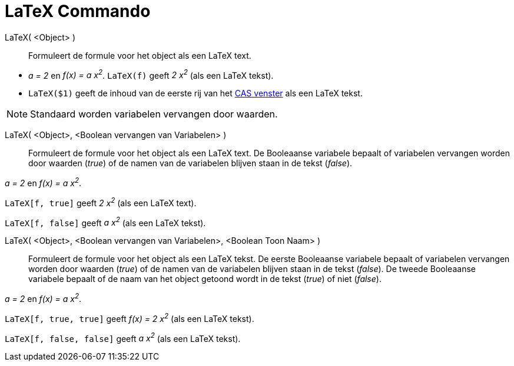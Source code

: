 = LaTeX Commando
:page-en: commands/FormulaText_Command
ifdef::env-github[:imagesdir: /nl/modules/ROOT/assets/images]

LaTeX( <Object> )::
  Formuleert de formule voor het object als een LaTeX text.

[EXAMPLE]
====

* _a = 2_ en _f(x) = a x^2^_. `++LaTeX(f)++` geeft _2 x^2^_ (als een LaTeX tekst).
* `++LaTeX($1)++` geeft de inhoud van de eerste rij van het xref:/CAS_venster.adoc[CAS venster] als een LaTeX tekst.

====

[NOTE]
====

Standaard worden variabelen vervangen door waarden.

====

LaTeX( <Object>, <Boolean vervangen van Variabelen> )::
  Formuleert de formule voor het object als een LaTeX text. De Booleaanse variabele bepaalt of variabelen vervangen
  worden door waarden (_true_) of de namen van de variabelen blijven staan in de tekst (_false_).

[EXAMPLE]
====

_a = 2_ en _f(x) = a x^2^_.

`++LaTeX[f, true]++` geeft _2 x^2^_ (als een LaTeX text).

`++LaTeX[f, false]++` geeft _a x^2^_ (als een LaTeX tekst).

====

LaTeX( <Object>, <Boolean vervangen van Variabelen>, <Boolean Toon Naam> )::
  Formuleert de formule voor het object als een LaTeX tekst. De eerste Booleaanse variabele bepaalt of variabelen
  vervangen worden door waarden (_true_) of de namen van de variabelen blijven staan in de tekst (_false_). De tweede
  Booleaanse variabele bepaalt of de naam van het object getoond wordt in de tekst (_true_) of niet (_false_).

[EXAMPLE]
====

_a = 2_ en _f(x) = a x^2^_.

`++LaTeX[f, true, true]++` geeft _f(x) = 2 x^2^_ (als een LaTeX tekst).

`++LaTeX[f, false, false]++` geeft _a x^2^_ (als een LaTeX tekst).

====
